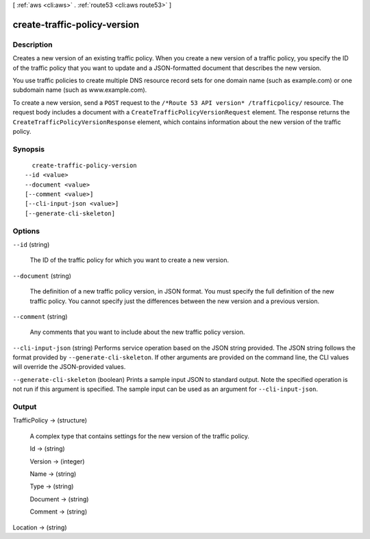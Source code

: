 [ :ref:`aws <cli:aws>` . :ref:`route53 <cli:aws route53>` ]

.. _cli:aws route53 create-traffic-policy-version:


*****************************
create-traffic-policy-version
*****************************



===========
Description
===========



Creates a new version of an existing traffic policy. When you create a new version of a traffic policy, you specify the ID of the traffic policy that you want to update and a JSON-formatted document that describes the new version.

 

You use traffic policies to create multiple DNS resource record sets for one domain name (such as example.com) or one subdomain name (such as www.example.com).

 

To create a new version, send a ``POST`` request to the ``/*Route 53 API version* /trafficpolicy/`` resource. The request body includes a document with a ``CreateTrafficPolicyVersionRequest`` element. The response returns the ``CreateTrafficPolicyVersionResponse`` element, which contains information about the new version of the traffic policy.



========
Synopsis
========

::

    create-traffic-policy-version
  --id <value>
  --document <value>
  [--comment <value>]
  [--cli-input-json <value>]
  [--generate-cli-skeleton]




=======
Options
=======

``--id`` (string)


  The ID of the traffic policy for which you want to create a new version.

  

``--document`` (string)


  The definition of a new traffic policy version, in JSON format. You must specify the full definition of the new traffic policy. You cannot specify just the differences between the new version and a previous version.

  

``--comment`` (string)


  Any comments that you want to include about the new traffic policy version.

  

``--cli-input-json`` (string)
Performs service operation based on the JSON string provided. The JSON string follows the format provided by ``--generate-cli-skeleton``. If other arguments are provided on the command line, the CLI values will override the JSON-provided values.

``--generate-cli-skeleton`` (boolean)
Prints a sample input JSON to standard output. Note the specified operation is not run if this argument is specified. The sample input can be used as an argument for ``--cli-input-json``.



======
Output
======

TrafficPolicy -> (structure)

  

  A complex type that contains settings for the new version of the traffic policy.

  

  Id -> (string)

    

    

  Version -> (integer)

    

    

  Name -> (string)

    

    

  Type -> (string)

    

    

  Document -> (string)

    

    

  Comment -> (string)

    

    

  

Location -> (string)

  

  

